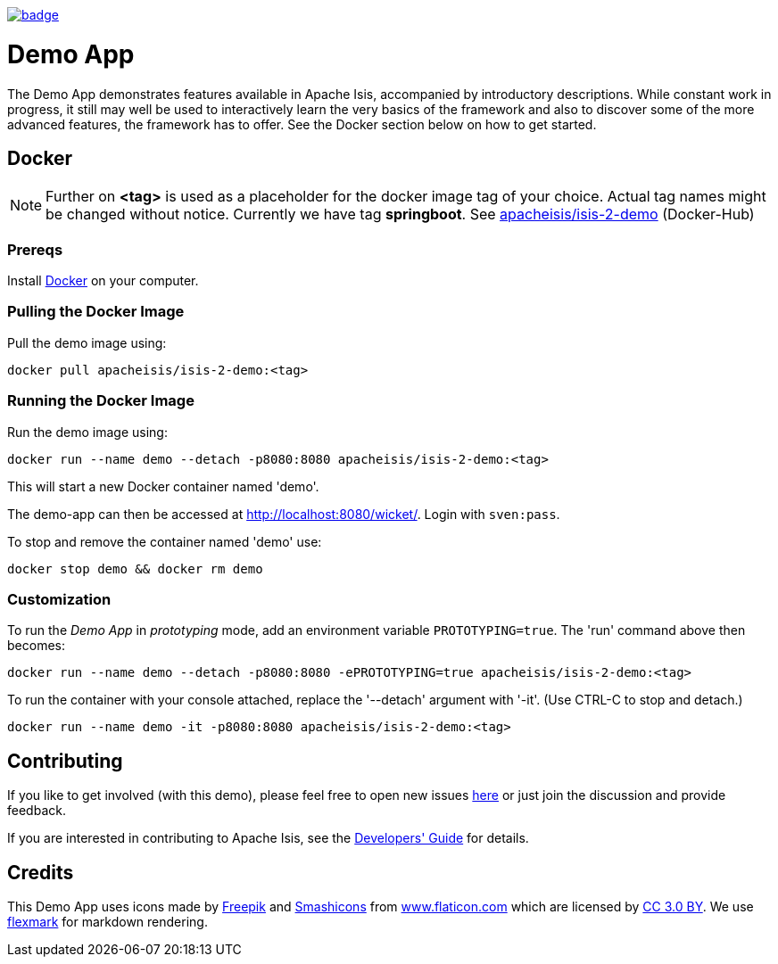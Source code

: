 image:https://github.com/apache-isis-committers/isis-nightly/workflows/Nightly/badge.svg[link="https://github.com/apache-isis-committers/isis-nightly/actions?query=workflow%3A%22Nightly%22"]

= Demo App

The Demo App demonstrates features available in Apache Isis, accompanied by introductory descriptions. While constant work in progress, it still may well be used to interactively learn the very basics of the framework and also to discover some of the more advanced features, the framework has to offer. See the Docker section below on how to get started.

== Docker

NOTE: Further on *<tag>* is used as a placeholder for the docker image tag of your choice. Actual tag names might be changed without notice. Currently we have tag *springboot*. See https://hub.docker.com/r/apacheisis/isis-2-demo/tags/[apacheisis/isis-2-demo] (Docker-Hub)

=== Prereqs

Install https://www.docker.com/community-edition[Docker] on your computer.

=== Pulling the Docker Image

Pull the demo image using:

[source]
----
docker pull apacheisis/isis-2-demo:<tag>
----

=== Running the Docker Image

Run the demo image using:

[source]
----
docker run --name demo --detach -p8080:8080 apacheisis/isis-2-demo:<tag>
----

This will start a new Docker container named 'demo'.

The demo-app can then be accessed at http://localhost:8080/wicket/[].
Login with `sven:pass`.

To stop and remove the container named 'demo' use:

[source]
----
docker stop demo && docker rm demo
----

=== Customization

To run the _Demo App_ in _prototyping_ mode, add an environment variable `PROTOTYPING=true`.
The 'run' command above then becomes:

[source]
----
docker run --name demo --detach -p8080:8080 -ePROTOTYPING=true apacheisis/isis-2-demo:<tag>
----

To run the container with your console attached, replace the '--detach' argument with '-it'. (Use CTRL-C to stop and detach.)

[source]
----
docker run --name demo -it -p8080:8080 apacheisis/isis-2-demo:<tag>
----

== Contributing

If you like to get involved (with this demo), please feel free to open new issues https://github.com/andi-huber/isis-2-roadmap/issues[here] or just join the discussion and provide feedback.

If you are interested in contributing to Apache Isis, see the https://isis.apache.org/guides/dg/dg.html[Developers' Guide] for details. 


== Credits

This Demo App uses icons made by http://www.freepik.com[Freepik] and
 https://www.flaticon.com/authors/smashicons[Smashicons] from https://www.flaticon.com/[www.flaticon.com] which are licensed by http://creativecommons.org/licenses/by/3.0/[CC 3.0 BY]. We use https://github.com/vsch/flexmark-java[flexmark] for markdown rendering.
